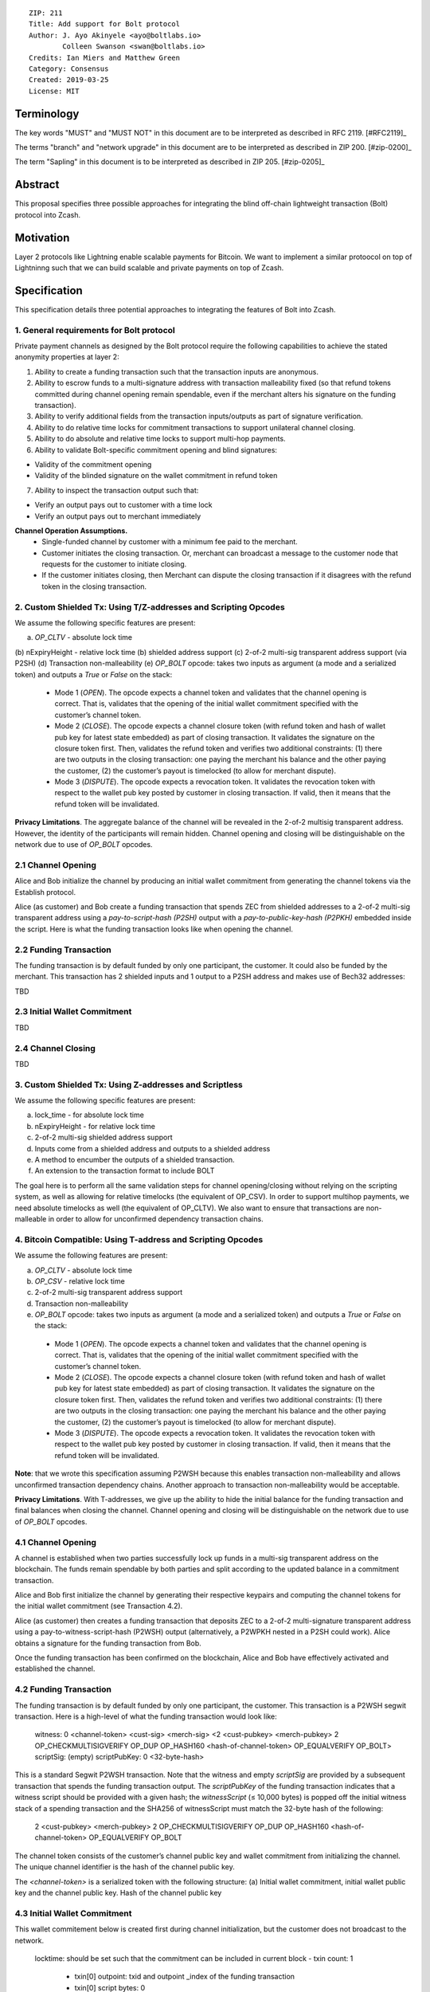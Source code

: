 ::

  ZIP: 211
  Title: Add support for Bolt protocol 
  Author: J. Ayo Akinyele <ayo@boltlabs.io>
          Colleen Swanson <swan@boltlabs.io>
  Credits: Ian Miers and Matthew Green
  Category: Consensus
  Created: 2019-03-25
  License: MIT


Terminology
===========

The key words "MUST" and "MUST NOT" in this document are to be interpreted as described in RFC 2119. [#RFC2119]_

The terms "branch" and "network upgrade" in this document are to be interpreted as described in ZIP 200. [#zip-0200]_

The term "Sapling" in this document is to be interpreted as described in ZIP 205. [#zip-0205]_


Abstract
========

This proposal specifies three possible approaches for integrating the blind off-chain lightweight transaction (Bolt) protocol into Zcash. 

Motivation
==========

Layer 2 protocols like Lightning enable scalable payments for Bitcoin. We want to implement a similar protoocol on top of Lightninng such that we can build scalable and private payments on top of Zcash.

Specification
=============

This specification details three potential approaches to integrating the features of Bolt into Zcash. 

1. General requirements for Bolt protocol
--------------------------

Private payment channels as designed by the Bolt protocol require the following capabilities to achieve the stated anonymity properties at layer 2:

1. Ability to create a funding transaction such that the transaction inputs are anonymous.
2. Ability to escrow funds to a multi-signature address with transaction malleability fixed (so that refund tokens committed during channel opening remain spendable, even if the merchant alters his signature on the funding transaction). 
3. Ability to verify additional fields from the transaction inputs/outputs as part of signature verification.
4. Ability to do relative time locks for commitment transactions to support unilateral channel closing.
5. Ability to do absolute and relative time locks to support multi-hop payments.
6. Ability to validate Bolt-specific commitment opening and blind signatures:

- Validity of the commitment opening
- Validity of the blinded signature on the wallet commitment in refund token

7. Ability to inspect the transaction output such that:

- Verify an output pays out to customer with a time lock
- Verify an output pays out to merchant immediately

**Channel Operation Assumptions.**
 - Single-funded channel by customer with a minimum fee paid to the merchant.
 - Customer initiates the closing transaction. Or, merchant can broadcast a message to the customer node that requests for the customer to initiate closing.
 - If the customer initiates closing, then Merchant can dispute the closing transaction if it disagrees with the refund token in the closing transaction.

2. Custom Shielded Tx: Using T/Z-addresses and Scripting Opcodes
-------------

We assume the following specific features are present:

(a) `OP_CLTV` - absolute lock time
(b) nExpiryHeight - relative lock time
(b) shielded address support
(c) 2-of-2 multi-sig transparent address support (via P2SH)
(d) Transaction non-malleability
(e) `OP_BOLT` opcode: takes two inputs as argument (a mode and a serialized token) and outputs a `True` or `False` on the stack:

  - Mode 1 (`OPEN`). The opcode expects a channel token and validates that the channel opening is correct. That is, validates that the opening of the initial wallet commitment specified with the customer’s channel token. 
  - Mode 2 (`CLOSE`). The opcode expects a channel closure token (with refund token and hash of wallet pub key for latest state embedded) as part of closing transaction. It validates the signature on the closure token first. Then, validates the refund token and verifies two additional constraints: (1) there are two outputs in the closing transaction: one paying the merchant his balance and the other paying the customer, (2) the customer’s payout is timelocked (to allow for merchant dispute).
  - Mode 3 (`DISPUTE`). The opcode expects a revocation token. It validates the revocation token with respect to the wallet pub key posted by customer in closing transaction. If valid, then it means that the refund token will be invalidated.

**Privacy Limitations**. The aggregate balance of the channel will be revealed in the 2-of-2 multisig transparent address. However, the identity of the participants will remain hidden.
Channel opening and closing will be distinguishable on the network due to use of `OP_BOLT` opcodes.

2.1 Channel Opening
-------------
Alice and Bob initialize the channel by producing an initial wallet commitment from generating the channel tokens via the Establish protocol.

Alice (as customer) and Bob create a funding transaction that spends ZEC from shielded addresses to a 2-of-2 multi-sig transparent address using a `pay-to-script-hash (P2SH)` output with a `pay-to-public-key-hash (P2PKH)` embedded inside the script. Here is what the funding transaction looks like when opening the channel.

2.2 Funding Transaction
-------------
The funding transaction is by default funded by only one participant, the customer. It could also be funded by the merchant. This transaction has 2 shielded inputs and 1 output to a P2SH address and makes use of Bech32 addresses:

TBD

2.3 Initial Wallet Commitment
-------------
TBD

2.4 Channel Closing
-------------
TBD

3. Custom Shielded Tx: Using Z-addresses and Scriptless
-------------
We assume the following specific features are present:

(a) lock_time - for absolute lock time
(b) nExpiryHeight - for relative lock time
(c) 2-of-2 multi-sig shielded address support
(d) Inputs come from a shielded address and outputs to a shielded address
(e) A method to encumber the outputs of a shielded transaction.
(f) An extension to the transaction format to include BOLT


The goal here is to perform all the same validation steps for channel opening/closing without relying on the scripting system, as well as allowing for relative timelocks (the equivalent of OP_CSV). In order to support multihop payments, we need absolute timelocks as well (the equivalent of OP_CLTV). We also want to ensure that transactions are non-malleable in order to allow for unconfirmed dependency transaction chains.

4. Bitcoin Compatible: Using T-address and Scripting Opcodes
-------------
We assume the following features are present:

(a) `OP_CLTV` - absolute lock time
(b) `OP_CSV` - relative lock time
(c) 2-of-2 multi-sig transparent address support
(d) Transaction non-malleability
(e) `OP_BOLT` opcode: takes two inputs as argument (a mode and a serialized token) and outputs a `True` or `False` on the stack:

  - Mode 1 (`OPEN`). The opcode expects a channel token and validates that the channel opening is correct. That is, validates  that the opening of the initial wallet commitment specified with the customer’s channel token. 
  - Mode 2 (`CLOSE`). The opcode expects a channel closure token (with refund token and hash of wallet pub key for latest state embedded) as part of closing transaction. It validates the signature on the closure token first. Then, validates the refund token and verifies two additional constraints: (1) there are two outputs in the closing transaction: one paying the merchant his balance and the other paying the customer, (2) the customer’s payout is timelocked (to allow for merchant dispute).
  - Mode 3 (`DISPUTE`). The opcode expects a revocation token. It validates the revocation token with respect to the wallet pub key posted by customer in closing transaction. If valid, then it means that the refund token will be invalidated.

**Note**: that we wrote this specification assuming P2WSH because this enables transaction non-malleability and allows unconfirmed transaction dependency chains. Another approach to transaction non-malleability would be acceptable.

**Privacy Limitations**. With T-addresses, we give up the ability to hide the initial balance for the funding transaction and final balances when closing the channel. Channel opening and closing will be distinguishable on the network due to use of `OP_BOLT` opcodes.

4.1 Channel Opening
-------------
A channel is established when two parties successfully lock up funds in a multi-sig transparent address on the blockchain. The funds remain spendable by both parties and split according to the updated balance in a commitment transaction.

Alice and Bob first initialize the channel by generating their respective keypairs and computing the channel tokens for the initial wallet commitment (see Transaction 4.2).

Alice (as customer) then creates a funding transaction that deposits ZEC to a 2-of-2 multi-signature transparent address using a pay-to-witness-script-hash (P2WSH) output (alternatively, a P2WPKH nested in a P2SH could work). Alice obtains a signature for the funding transaction from Bob.

Once the funding transaction has been confirmed on the blockchain, Alice and Bob have effectively activated and established the channel.

4.2 Funding Transaction
-------------
The funding transaction is by default funded by only one participant, the customer. This transaction is a P2WSH segwit transaction. Here is a high-level of what the funding transaction would look like:

	witness:      0 <channel-token> <cust-sig> <merch-sig> <2 <cust-pubkey> <merch-pubkey> 2 OP_CHECKMULTISIGVERIFY OP_DUP OP_HASH160 <hash-of-channel-token> OP_EQUALVERIFY OP_BOLT>
	scriptSig:    (empty)
	scriptPubKey: 0 <32-byte-hash>

This is a standard Segwit P2WSH transaction. Note that the witness and empty `scriptSig` are provided by a subsequent transaction that spends the funding transaction output. The `scriptPubKey` of the funding transaction indicates that a witness script should be provided with a given hash; the `witnessScript` (≤ 10,000 bytes) is popped off the initial witness stack of a spending transaction and the SHA256 of witnessScript must match the 32-byte hash of the following:

	2 <cust-pubkey> <merch-pubkey> 2 OP_CHECKMULTISIGVERIFY 
	OP_DUP OP_HASH160 <hash-of-channel-token> OP_EQUALVERIFY OP_BOLT

The channel token consists of the customer’s channel public key and wallet commitment from initializing the channel. The unique channel identifier is the hash of the channel public key.

The `<channel-token>` is a serialized token with the following structure: (a) Initial wallet commitment, initial wallet public key and the channel public key. Hash of the channel public key
	
4.3 Initial Wallet Commitment
-------------
This wallet commitement below is created first during channel initialization, but the customer does not broadcast to the network.

	locktime: should be set such that the commitment can be included in current block 
	- txin count: 1
	  - txin[0] outpoint: txid and outpoint _index of the funding transaction
	  - txin[0] script bytes: 0
	  - txin[0] witness: 0 <channel-token> <cust-sig> <merch-sig> <2 <cust_fund_pubkey> <merch_fund_pubkey> 2 OP_CHECKMULTISIGVERIFY OP_DUP OP_HASH160 <hash-of-channel-token> OP_EQUALVERIFY OP_BOLT>
	  - txouts: 
		- to_customer: a timelocked (using OP_CSV) version-0 P2WSH output sending funds back to the customer. So scriptPubKey is of the form 0 <32-byte-hash>. A customer node may create a transaction spending this output with:
			- nSequence: <time-delay>
			- Witness: <refund-token> <cust-sig> 0 <witnessScript>
			- Witness script:
				OP_IF
		    		# Merchant can spend if revoked CT available
		    		OP_2 <revocation-pubkey> <merch-pubkey> OP_2   
				OP_ELSE
		    		# Customer must wait 
		    		<time-delay> OP_CSV OP_DROP <customer-pubkey>
				OP_ENDIF
				OP_CHECKSIGVERIFY OP_BOLT
				
		- to_merchant: A P2WPKH to merch-pubkey output (sending funds back to the merchant), i.e.
		- scriptPubKey: 0 <20-byte-key-hash of merch-pubkey>


Or, if a revoked commitment transaction is available, the merchant may spend the output with the above witness script and witness stack:

	<revocation-sig> 1 <witnessScript>
			
To spend this output, the merchant publishes a transaction with:
	
	witness: <merch-sig> <merch-pubkey> <witnessScript>

4.4 Channel Closing
-------------
The customer initiates channel closing by posting a closing transaction that spends from the multi-signature address with a witness that satisfies the witnessScript and the `OP_BOLT` opcode: the refund token and the two transaction outputs to the customer (`txout[0]`) and merchant (`txout[1]`). Note that the refund token consists of (a) Mode ID: 2 and (2) a merchant signature on the latest wallet public key and the updated balance of the channel.  The customer’s transaction output is timelocked, while the merchant is able to spend immediately.


Reference Implementation
========================

TODO: include link to reference implementation: [Bolt Labs, Inc](https://github.com/boltlabs-inc).

References
==========

TODO: Add references to libbolt v1 protocol specification
